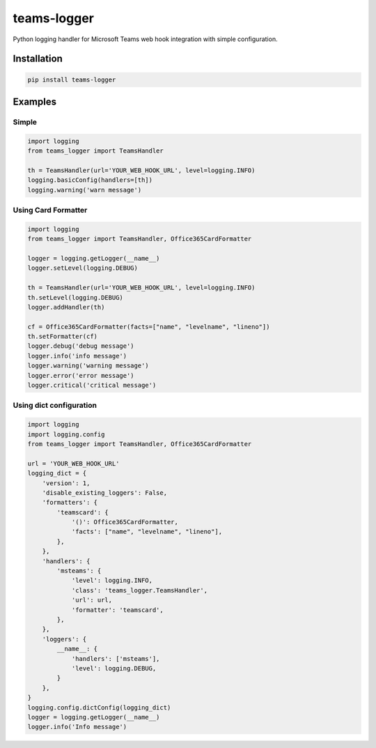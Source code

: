 teams-logger
===================

Python logging handler for Microsoft Teams web hook integration with simple configuration.

Installation
------------
.. code-block:: bash

    pip install teams-logger

Examples
--------
Simple
''''''
.. code-block:: python

  import logging
  from teams_logger import TeamsHandler

  th = TeamsHandler(url='YOUR_WEB_HOOK_URL', level=logging.INFO)
  logging.basicConfig(handlers=[th])
  logging.warning('warn message')


Using Card Formatter
''''''''''''''''''''
.. code-block:: python

  import logging
  from teams_logger import TeamsHandler, Office365CardFormatter

  logger = logging.getLogger(__name__)
  logger.setLevel(logging.DEBUG)

  th = TeamsHandler(url='YOUR_WEB_HOOK_URL', level=logging.INFO)
  th.setLevel(logging.DEBUG)
  logger.addHandler(th)

  cf = Office365CardFormatter(facts=["name", "levelname", "lineno"])
  th.setFormatter(cf)
  logger.debug('debug message')
  logger.info('info message')
  logger.warning('warning message')
  logger.error('error message')
  logger.critical('critical message')



Using dict configuration
''''''''''''''''''''''''
.. code-block:: python

  import logging
  import logging.config
  from teams_logger import TeamsHandler, Office365CardFormatter

  url = 'YOUR_WEB_HOOK_URL'
  logging_dict = {
      'version': 1, 
      'disable_existing_loggers': False,
      'formatters': {
          'teamscard': {
              '()': Office365CardFormatter,
              'facts': ["name", "levelname", "lineno"],
          },
      },
      'handlers': {
          'msteams': {
              'level': logging.INFO,
              'class': 'teams_logger.TeamsHandler',
              'url': url,
              'formatter': 'teamscard',
          },
      },
      'loggers': {
          __name__: {
              'handlers': ['msteams'],
              'level': logging.DEBUG,
          }
      },
  }
  logging.config.dictConfig(logging_dict)
  logger = logging.getLogger(__name__)
  logger.info('Info message')
